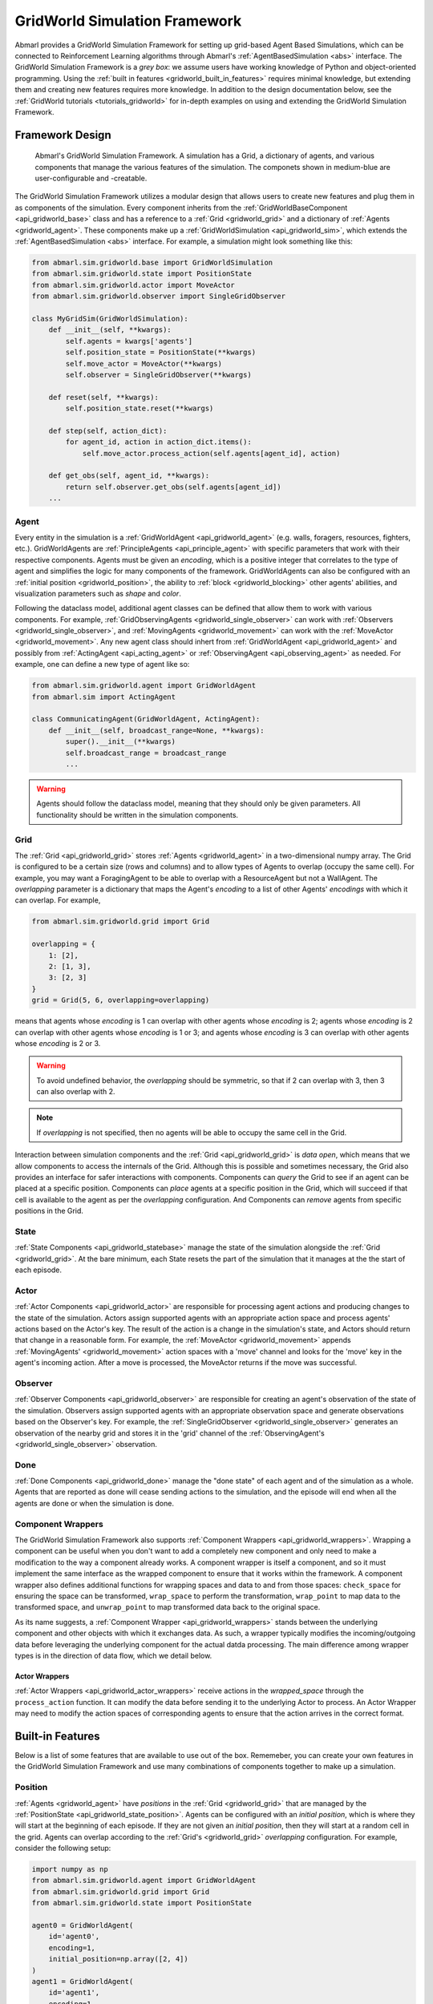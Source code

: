 .. Abmarl gridworld documentation

.. _gridworld:

GridWorld Simulation Framework
==============================

Abmarl provides a GridWorld Simulation Framework for setting up grid-based
Agent Based Simulations, which can be connected to Reinforcement Learning algorithms
through Abmarl's :ref:`AgentBasedSimulation <abs>` interface. The GridWorld
Simulation Framework is a `grey box`: we assume users have working knowledge of 
Python and object-oriented programming. Using the
:ref:`built in features <gridworld_built_in_features>` requires minimal knowledge,
but extending them and creating new features requires more knowledge.
In addition to the design documentation below, see the :ref:`GridWorld tutorials <tutorials_gridworld>`
for in-depth examples on using and extending the GridWorld Simulation Framework.


Framework Design
----------------

.. figure:: .images/gridworld_framework.png
   :width: 100 %
   :alt: Gridworld Simulation Framework

   Abmarl's GridWorld Simulation Framework. A simulation has a Grid, a dictionary
   of agents, and various components that manage the various features of the simulation.
   The componets shown in medium-blue are user-configurable and -creatable.

The GridWorld Simulation Framework utilizes a modular design that allows users
to create new features and plug them in as components of the simulation. Every component
inherits from the :ref:`GridWorldBaseComponent <api_gridworld_base>` class and has a reference to
a :ref:`Grid <gridworld_grid>` and a dictionary of :ref:`Agents <gridworld_agent>`.
These components make up a :ref:`GridWorldSimulation <api_gridworld_sim>`, which extends the
:ref:`AgentBasedSimulation <abs>` interface. For example, a simulation might look
something like this:

.. code-block:: python

   from abmarl.sim.gridworld.base import GridWorldSimulation
   from abmarl.sim.gridworld.state import PositionState
   from abmarl.sim.gridworld.actor import MoveActor
   from abmarl.sim.gridworld.observer import SingleGridObserver
   
   class MyGridSim(GridWorldSimulation):
       def __init__(self, **kwargs):
           self.agents = kwargs['agents']
           self.position_state = PositionState(**kwargs)
           self.move_actor = MoveActor(**kwargs)
           self.observer = SingleGridObserver(**kwargs)

       def reset(self, **kwargs):
           self.position_state.reset(**kwargs)
       
       def step(self, action_dict):
           for agent_id, action in action_dict.items():
               self.move_actor.process_action(self.agents[agent_id], action)
    
       def get_obs(self, agent_id, **kwargs):
           return self.observer.get_obs(self.agents[agent_id])
       ...

.. _gridworld_agent:

Agent
`````

Every entity in the simulation is a :ref:`GridWorldAgent <api_gridworld_agent>`
(e.g. walls, foragers, resources, fighters, etc.). GridWorldAgents are :ref:`PrincipleAgents <api_principle_agent>` with specific parameters
that work with their respective components. Agents must be given
an `encoding`, which is a positive integer that correlates to the type of agent and simplifies
the logic for many components of the framework. GridWorldAgents can also be configured
with an :ref:`initial position <gridworld_position>`, the ability to
:ref:`block <gridworld_blocking>` other agents' abilities, and visualization
parameters such as `shape` and `color`.

Following the dataclass model, additional agent classes can be defined that allow
them to work with various components. For example, :ref:`GridObservingAgents <gridworld_single_observer>` can work with
:ref:`Observers <gridworld_single_observer>`, and :ref:`MovingAgents <gridworld_movement>` can work with the :ref:`MoveActor <gridworld_movement>`. Any new agent class should
inhert from :ref:`GridWorldAgent <api_gridworld_agent>` and possibly from :ref:`ActingAgent <api_acting_agent>` or :ref:`ObservingAgent <api_observing_agent>` as needed.
For example, one can define a new type of agent like so:

.. code-block:: python

   from abmarl.sim.gridworld.agent import GridWorldAgent
   from abmarl.sim import ActingAgent

   class CommunicatingAgent(GridWorldAgent, ActingAgent):
       def __init__(self, broadcast_range=None, **kwargs):
           super().__init__(**kwargs)
           self.broadcast_range = broadcast_range
           ...

.. WARNING::
   Agents should follow the dataclass model, meaning that they should only be given
   parameters. All functionality should be written in the simulation components.


.. _gridworld_grid:

Grid
````
The :ref:`Grid <api_gridworld_grid>` stores :ref:`Agents <gridworld_agent>` in a two-dimensional numpy array. The Grid is configured
to be a certain size (rows and columns) and to allow types of Agents to overlap
(occupy the same cell). For example, you may want a ForagingAgent to be able to overlap
with a ResourceAgent but not a WallAgent. The `overlapping` parameter
is a dictionary that maps the Agent's `encoding` to a list of other Agents' `encodings`
with which it can overlap. For example,

.. code-block:: python

   from abmarl.sim.gridworld.grid import Grid

   overlapping = {
       1: [2],
       2: [1, 3],
       3: [2, 3]
   }
   grid = Grid(5, 6, overlapping=overlapping)

means that agents whose `encoding` is 1 can overlap with other agents whose `encoding`
is 2; agents whose `encoding` is 2 can overlap with other agents whose `encoding` is
1 or 3; and agents whose `encoding` is 3 can overlap with other agents whose `encoding`
is 2 or 3.

.. WARNING::
   To avoid undefined behavior, the `overlapping` should be symmetric, so that if
   2 can overlap with 3, then 3 can also overlap with 2.

.. NOTE::
   If `overlapping` is not specified, then no agents will be able to occupy the same
   cell in the Grid.

Interaction between simulation components and the :ref:`Grid <api_gridworld_grid>` is
`data open`, which means that we allow components to access the internals of the
Grid. Although this is possible and sometimes necessary, the Grid also provides
an interface for safer interactions with components. Components can `query` the
Grid to see if an agent can be placed at a specific position. Components can `place`
agents at a specific position in the Grid, which will succeed if that cell is available
to the agent as per the `overlapping` configuration. And Components can `remove`
agents from specific positions in the Grid. 


.. _gridworld_state:

State
`````

:ref:`State Components <api_gridworld_statebase>` manage the state of the simulation alongside the :ref:`Grid <gridworld_grid>`.
At the bare minimum, each State resets the part of the simulation that it manages
at the the start of each episode.


.. _gridworld_actor:

Actor
`````

:ref:`Actor Components <api_gridworld_actor>` are responsible for processing agent actions and producing changes
to the state of the simulation. Actors assign supported agents with an appropriate
action space and process agents' actions based on the Actor's key. The result of
the action is a change in the simulation's state, and Actors should return that
change in a reasonable form. For example, the :ref:`MoveActor <gridworld_movement>` appends :ref:`MovingAgents' <gridworld_movement>` action
spaces with a 'move' channel and looks for the 'move' key in the agent's incoming
action. After a move is processed, the MoveActor returns if the move was successful.


.. _gridworld_observer:

Observer
````````

:ref:`Observer Components <api_gridworld_observer>` are responsible for creating an
agent's observation of the state of the simulation. Observers assign supported agents
with an appropriate observation space and generate observations based on the
Observer's key. For example, the :ref:`SingleGridObserver <gridworld_single_observer>` generates an observation of the nearby grid and
stores it in the 'grid' channel of the :ref:`ObservingAgent's <gridworld_single_observer>` observation.


.. _gridworld_done:

Done
````

:ref:`Done Components <api_gridworld_done>` manage the "done state" of each agent and of the simulation as a
whole. Agents that are reported as done will cease sending actions to the simulation, 
and the episode will end when all the agents are done or when the simulation is done.


.. _gridworld_wrappers:

Component Wrappers
``````````````````

The GridWorld Simulation Framework also supports
:ref:`Component Wrappers <api_gridworld_wrappers>`. Wrapping a component
can be useful when you don't want to add a completely new component and
only need to make a modification to the way a component already works. A component
wrapper is itself a component, and so it must implement the same interface as the
wrapped component to ensure that it works within the framework. A component wrapper
also defines additional functions for wrapping spaces and data to and from those
spaces: ``check_space`` for ensuring the space can be transformed, ``wrap_space`` to
perform the transformation, ``wrap_point`` to map data to the transformed space,
and ``unwrap_point`` to map transformed data back to the original space.

As its name suggests, a :ref:`Component Wrapper <api_gridworld_wrappers>` stands
between the underlying component and other
objects with which it exchanges data. As such, a wrapper typically modifies
the incoming/outgoing data before leveraging the underlying component for
the actual datda processing. The main difference among wrapper types is in
the direction of data flow, which we detail below.

Actor Wrappers
~~~~~~~~~~~~~~

:ref:`Actor Wrappers <api_gridworld_actor_wrappers>` receive actions in the
`wrapped_space` through the ``process_action``
function. It can modify the data before sending it to the underlying Actor to
process. An Actor Wrapper may need to modify the action spaces of corresponding agents
to ensure that the action arrives in the correct format. 


.. _gridworld_built_in_features:

Built-in Features
-----------------

Below is a list of some features that are available to use out of the box. Rememeber,
you can create your own features in
the GridWorld Simulation Framework and use many combinations of components together
to make up a simulation.


.. _gridworld_position:

Position
````````

:ref:`Agents <gridworld_agent>` have `positions` in the :ref:`Grid <gridworld_grid>` that are managed by the
:ref:`PositionState <api_gridworld_state_position>`. Agents
can be configured with an `initial position`, which is where they will start at the
beginning of each episode. If they are not given an `initial position`, then they
will start at a random cell in the grid. Agents can overlap according to the
:ref:`Grid's <gridworld_grid>` `overlapping` configuration. For example, consider the following setup:

.. code-block:: python

   import numpy as np
   from abmarl.sim.gridworld.agent import GridWorldAgent
   from abmarl.sim.gridworld.grid import Grid
   from abmarl.sim.gridworld.state import PositionState

   agent0 = GridWorldAgent(
       id='agent0',
       encoding=1,
       initial_position=np.array([2, 4])
   )
   agent1 = GridWorldAgent(
       id='agent1',
       encoding=1
   )
   position_state = PositionState(
       agents={'agent0': agent0, 'agent1': agent1},
       grid=Grid(4, 5)
   )
   position_state.reset()

`agent0` is configured with an `initial position` and `agent1` is not. At the
start of each episode, `agent0` will be placed at (2, 4) and `agent1` will be placed
anywhere in the grid (except for (2,4) because they cannot overlap).

.. figure:: .images/gridworld_positioning.png
   :width: 100 %
   :alt: Agents starting positions

   agent0 in green starts at the same cell in every episode, and agent1 in blue
   starts at a random cell each time.


.. _gridworld_movement:

Movement
````````

:ref:`MovingAgents <api_gridworld_agent_moving>` can move around the
:ref:`Grid <gridworld_grid>` in conjunction with the
:ref:`MoveActor <api_gridworld_actor_move>`. MovingAgents require a `move range`
parameter, indicating how many spaces away they can move in a single step. Agents
cannot move out of bounds and can only move to the same cell as another agent if
they are allowed to overlap. For example, in this setup

.. code-block:: python

   import numpy as np
   from abmarl.sim.gridworld.agent import MovingAgent
   from abmarl.sim.gridworld.grid import Grid
   from abmarl.sim.gridworld.state import PositionState
   from abmarl.sim.gridworld.actor import MoveActor

   agents = {
       'agent0': MovingAgent(
           id='agent0', encoding=1, move_range=1, initial_position=np.array([2, 2])
       ),
       'agent1': MovingAgent(
           id='agent1', encoding=1, move_range=2, initial_position=np.array([0, 2])
       )
   }
   grid = Grid(5, 5, overlapping={1: [1]})
   position_state = PositionState(agents=agents, grid=grid)
   move_actor = MoveActor(agents=agents, grid=grid)

   position_state.reset()
   move_actor.process_action(agents['agent0'], {'move': np.array([0, 1])})
   move_actor.process_action(agents['agent1'], {'move': np.array([2, 1])})

`agent0` starts at position (2, 2) and can move up to one cell away. `agent1`
starts at (0, 2) and can move up to two cells away. The two agents can overlap
each other, so when the move actor processes their actions, both agents will be
at position (2, 3).

.. figure:: .images/gridworld_movement.png
   :width: 100 %
   :alt: Agents moving in the grid

   agent0 and agent1 move to the same cell.

The :ref:`MoveActor <api_gridworld_actor_move>` automatically assigns a `null action`
of `[0, 0]`, indicating no move.


.. _gridworld_absolute_position_observer:

Absolute Position Observer
``````````````````````````

The :ref:`AbsolutePositionObserver <api_gridworld_observer_absolute>` enables
:ref:`ObservingAgents <api_observing_agent>` to observe their own absolute position
in the grid. The position is reported as a two-dimensional numpy array, whose lower
bounds are ``(0, 0)`` and upper bounds are the size of the grid minus one. This
observer does not provide information on any other agent in the grid.

.. _gridworld_single_observer:

Single Grid Observer
````````````````````

:ref:`GridObservingAgents <api_gridworld_agent_observing>` can observe the state
of the :ref:`Grid <gridworld_grid>` around them, namely which other agents are nearby,
via the :ref:`SingleGridObserver <api_gridworld_observer_single>`. The SingleGridObserver
generates a two-dimensional array sized by the agent's `view range` with the observing
agent located at the center of the array. All other agents within the `view range` will
appear in the observation, shown as their `encoding`. For example, the following setup

.. code-block:: python

   import numpy as np
   from abmarl.sim.gridworld.agent import GridObservingAgent, GridWorldAgent
   from abmarl.sim.gridworld.grid import Grid
   from abmarl.sim.gridworld.state import PositionState
   from abmarl.sim.gridworld.observer import SingleGridObserver

   agents = {
       'agent0': GridObservingAgent(id='agent0', encoding=1, initial_position=np.array([2, 2]), view_range=3),
       'agent1': GridWorldAgent(id='agent1', encoding=2, initial_position=np.array([0, 1])),
       'agent2': GridWorldAgent(id='agent2', encoding=3, initial_position=np.array([1, 0])),
       'agent3': GridWorldAgent(id='agent3', encoding=4, initial_position=np.array([4, 4])),
       'agent4': GridWorldAgent(id='agent4', encoding=5, initial_position=np.array([4, 4])),
       'agent5': GridWorldAgent(id='agent5', encoding=6, initial_position=np.array([5, 5]))
   }
   grid = Grid(6, 6, overlapping={4: [5], 5: [4]})
   position_state = PositionState(agents=agents, grid=grid)
   observer = SingleGridObserver(agents=agents, grid=grid)

   position_state.reset()
   observer.get_obs(agents['agent0'])

will position agents as below and output an observation for `agent0` (blue) like so:

.. figure:: .images/gridworld_observation.png
   :width: 50 %

.. code-block::

   [-1, -1, -1, -1, -1, -1, -1],
   [-1,  0,  2,  0,  0,  0,  0],
   [-1,  3,  0,  0,  0,  0,  0],
   [-1,  0,  0,  1,  0,  0,  0],
   [-1,  0,  0,  0,  0,  0,  0],
   [-1,  0,  0,  0,  0, 4*,  0],
   [-1,  0,  0,  0,  0,  0,  6]

Since `view range` is the number of cells away that can be observed, the observation size is
``(2 * view_range + 1) x (2 * view_range + 1)``. `agent0` is centered in the middle
of this array, shown by its `encoding`: 1. All other agents appear in the observation
relative to `agent0's` position and shown by their `encodings`. The agent observes some out
of bounds cells, which appear as -1s. `agent3` and `agent4` occupy the same cell,
and the :ref:`SingleGridObserver <api_gridworld_observer_single>` will randomly select between their `encodings`
for the observation.

By setting `observe_self` to False, the :ref:`SingleGridObserver <api_gridworld_observer_single>`
can be configured so that an agent doesn't observe itself and only observes
other agents, which may be helpful if overlapping is an important part of the simulation.

The :ref:`SingleGridObserver <api_gridworld_observer_single>` automatically assigns
a `null observation` as a view matrix of all -2s, indicating that everything is
masked.

.. _gridworld_blocking:

Blocking
~~~~~~~~

Agents can block other agents' abilities and characteristics, such as blocking
them from view, which masks out parts of the observation. For example,
if `agent4` is configured with ``blocking=True``, then the observation would like
like this:

.. code-block::

   [-1, -1, -1, -1, -1, -1, -1],
   [-1,  0,  2,  0,  0,  0,  0],
   [-1,  3,  0,  0,  0,  0,  0],
   [-1,  0,  0,  1,  0,  0,  0],
   [-1,  0,  0,  0,  0,  0,  0],
   [-1,  0,  0,  0,  0, 4*,  0],
   [-1,  0,  0,  0,  0,  0, -2]

The -2 indicates that the cell is masked, and the choice of displaying `agent3`
over `agent4` is still a random choice. Which cells get masked by blocking
agents is determined by drawing two lines
from the center of the observing agent's cell to the corners of the blocking agent's
cell. Any cell whose center falls between those two lines will be masked, as shown below.

.. figure:: .images/gridworld_blocking.png
   :width: 100 %
   :alt: Masked cells from blocking agent

   The black agent is a wall agent that masks part of the grid from the blue agent.
   Cells whose centers fall betweent the lines are masked. Centers that fall directly
   on the line or outside of the lines are not masked. Two setups are shown to 
   demonstrate how the masking may change based on the agents' positions.


Multi Grid Observer
```````````````````

Similar to the :ref:`SingleGridObserver <api_gridworld_observer_single>`, the :ref:`MultiGridObserver <api_gridworld_observer_multi>` displays a separate array
for every `encoding`. Each array shows the relative positions of the agents and the
number of those agents that occupy each cell. Out of bounds indicators (-1) and
masked cells (-2) are present in every grid. For example, this setup would
show an observation like so:

.. figure:: .images/gridworld_observation.png
   :width: 50 %

.. code-block::

   # Encoding 1
   [-1, -1, -1, -1, -1, -1, -1],
   [-1,  0,  0,  0,  0,  0,  0],
   [-1,  0,  0,  0,  0,  0,  0],
   [-1,  0,  0,  1,  0,  0,  0],
   [-1,  0,  0,  0,  0,  0,  0],
   [-1,  0,  0,  0,  0,  0,  0],
   [-1,  0,  0,  0,  0,  0, -2]

   # Encoding 2
   [-1, -1, -1, -1, -1, -1, -1],
   [-1,  0,  1,  0,  0,  0,  0],
   [-1,  0,  0,  0,  0,  0,  0],
   [-1,  0,  0,  0,  0,  0,  0],
   [-1,  0,  0,  0,  0,  0,  0],
   [-1,  0,  0,  0,  0,  0,  0],
   [-1,  0,  0,  0,  0,  0, -2]
   ...

:ref:`MultiGridObserver <api_gridworld_observer_multi>` may be preferable to
:ref:`SingleGridObserver <api_gridworld_observer_single>` in simulations where
there are many overlapping agents.

The :ref:`MultiGridObserver <api_gridworld_observer_multi>` automatically assigns
a `null observation` of a tensor of all -2s, indicating that everything is masked.

Health
``````

:ref:`HealthAgents <api_gridworld_agent_health>` track their `health` throughout the simulation. `Health` is always bounded
between 0 and 1. Agents whose `health` falls to 0 are marked as `inactive`. They can be given an
`initial health`, which they start with at the beginning of the episode. Otherwise,
their `health` will be a random number between 0 and 1, as managed by the :ref:`HealthState <api_gridworld_state_health>`.
Consider the following setup:

.. code-block:: python

   from abmarl.sim.gridworld.agent import HealthAgent
   from abmarl.sim.gridworld.grid import Grid
   from abmarl.sim.gridworld.state import HealthState

   agent0 = HealthAgent(id='agent0', encoding=1)
   grid = Grid(3, 3)
   agents = {'agent0': agent0}
   health_state = HealthState(agents=agents, grid=grid)
   health_state.reset()

`agent0` will be assigned a random `health` value between 0 and 1.

.. _gridworld_attacking:

Attacking
`````````

`Health` becomes more interesting when we let agents attack one another.
:ref:`AttackingAgents <api_gridworld_agent_attack>` work in conjunction with 
an :ref:`AttackActor <api_gridworld_actor_attack>`. They have an `attack range`, which dictates
the range of their attack; an `attack accuracy`, which dictates the chances of the
attack being successful; an `attack strength`, which dictates how much `health`
is depleted from the attacked agent, and an `attack count`, which dictates the
number of attacks an agent can make per turn.

An :ref:`AttackActor <api_gridworld_actor_attack>` interprets these properties
and processes the attacks according to its own internal design. In general, each
AttackActor determines some set of attackable agents according to the following
criteria:

   #. The `attack mapping`, which is a dictionary that determines which `encodings`
      can attack other `encodings` (similar to the `overlapping` parameter for the
      :ref:`Grid <gridworld_grid>`), must allow the attack.
   #. The relative positions of the two agents must fall within the attacking agent's
      `attack range`.
   #. The attackable agent must not be masked (e.g. hiding behind a wall). The masking
      is determined the same way as :ref:`blocking <gridworld_blocking>` described above.

Then, the :ref:`AttackActor <api_gridworld_actor_attack>` selects agents from that
set based on the attacking agent's `attack count`. When an agent is successfully
attacked, its health is depleted by the attacking agent's `attack strength`, which
may result in the attacked agent's death. AttackActors can be configured to allow
multiple attacks against a single agent per attacking agent and per turn via the
`stacked attacks` property. The following four AttackActors are built into Abmarl:

.. _gridworld_binary_attack:

Binary Attack Actor
~~~~~~~~~~~~~~~~~~~

With the :ref:`BinaryAttackActor <api_gridworld_actor_binary_attack>`,
:ref:`AttackingAgents <api_gridworld_agent_attack>` can choose to launch attacks
up to its `attack count` or not to attack at all. For each attack, the BinaryAttackActor
randomly searches the vicinity of the attacking agent for an attackble agent according to
the :ref:`basic criteria listed above <gridworld_attacking>`. Consider the following setup:

.. code-block:: python

   import numpy as np
   from abmarl.sim.gridworld.agent import AttackingAgent, HealthAgent
   from abmarl.sim.gridworld.grid import Grid
   from abmarl.sim.gridworld.state import PositionState, HealthState
   from abmarl.sim.gridworld.actor import BinaryAttackActor

   agents = {
       'agent0': AttackingAgent(
           id='agent0',
           encoding=1,
           initial_position=np.array([0, 0]),
           attack_range=1,
           attack_strength=0.4,
           attack_accuracy=1,
           attack_count=2
       ),
       'agent1': HealthAgent(id='agent1', encoding=2, initial_position=np.array([1, 0]), initial_health=1),
       'agent2': HealthAgent(id='agent2', encoding=2, initial_position=np.array([1, 1]), initial_health=0.3),
       'agent3': HealthAgent(id='agent3', encoding=3, initial_position=np.array([0, 1]))
   }
   grid = Grid(2, 2)
   position_state = PositionState(agents=agents, grid=grid)
   health_state = HealthState(agents=agents, grid=grid)
   attack_actor = BinaryAttackActor(agents=agents, grid=grid, attack_mapping={1: [2]}, stacked_attacks=False)

   position_state.reset()
   health_state.reset()
   attack_actor.process_action(agents['agent0'], {'attack': 2})
   assert not agents['agent2'].active
   assert agents['agent1'].active
   assert agents['agent3'].active
   attack_actor.process_action(agents['agent0'], {'attack': 2})
   assert agents['agent1'].active
   assert agents['agent3'].active

.. figure:: .images/gridworld_attack_binary.png
   :width: 100 %
   :alt: Binary attack demonstration

   `agent0` in red launches four attacks over two turns. `agent1` and `agent2`,
   blue and green respectively, are attackable. `agent2` dies because its health
   falls to zero, but `agent1` continues living even after two attacks.

As per the `attack mapping`, `agent0` can attack `agent1` or `agent2` but not
`agent3`. It can make two attacks per turn, but because the `stacked attacks` property
is False, it cannot attack the same agent twice in the same turn. Looking at the
`attack strength` and `initial health` of the agents, we can see that `agent0`
should be able to kill `agent2` with one attack but it will require three attacks
to kill `agent1`. In each turn, `agent0` uses both of its attacks. In the first
turn, both `agent1` and `agent2` are attacked and `agent2` dies. In the second
turn, `agent0` attempts two attacks again, but because there is only one attackable
agent in its vicinity and because `stacked attacks` are not allowed, only one of
its attacks is successful: `agent1` is attacked, but it continues to live since
it still has health. `agent3` was never attacked because although it is within
`agent0`'s `attack range`, it is not in the `attack mapping`.

The :ref:`BinaryAttackActor <api_gridworld_actor_binary_attack>` automatically
assigns a `null action` of 0, indicating no attack.

.. _gridworld_encoding_based_attack:

Encoding Based Attack Actor
~~~~~~~~~~~~~~~~~~~~~~~~~~~

The :ref:`EncodingBasedAttackActor <api_gridworld_actor_encoding_attack>` allows
:ref:`AttackingAgents <api_gridworld_agent_attack>` to choose some number of attacks
*per each encoding*. For each attack, the EncodingBasedAttackActor randomly searches
the vicinity of the attacking agent for an attackble agent according to the
:ref:`basic criteria listed above <gridworld_attacking>`. Contrast this actor with the
:ref:`BinaryAttackActor <gridworld_binary_attack>` above, which does not allow
agents to specify attack by encoding. Consider the following setup:

.. code-block:: python

   import numpy as np
   from abmarl.sim.gridworld.agent import AttackingAgent, HealthAgent
   from abmarl.sim.gridworld.grid import Grid
   from abmarl.sim.gridworld.state import PositionState, HealthState
   from abmarl.sim.gridworld.actor import EncodingBasedAttackActor

   agents = {
       'agent0': AttackingAgent(
           id='agent0',
           encoding=1,
           initial_position=np.array([0, 0]),
           attack_range=1,
           attack_strength=0.4,
           attack_accuracy=1,
           attack_count=2
       ),
       'agent1': HealthAgent(id='agent1', encoding=2, initial_position=np.array([1, 0]), initial_health=1),
       'agent2': HealthAgent(id='agent2', encoding=2, initial_position=np.array([1, 1]), initial_health=1),
       'agent3': HealthAgent(id='agent3', encoding=3, initial_position=np.array([0, 1]), initial_health=0.5)
   }
   grid = Grid(2, 2)
   position_state = PositionState(agents=agents, grid=grid)
   health_state = HealthState(agents=agents, grid=grid)
   attack_actor = EncodingBasedAttackActor(agents=agents, grid=grid, attack_mapping={1: [2, 3]}, stacked_attacks=True)

   position_state.reset()
   health_state.reset()
   attack_actor.process_action(agents['agent0'], {'attack': {2: 0, 3: 2}})
   assert agents['agent1'].health == agents['agent1'].initial_health
   assert agents['agent2'].health == agents['agent2'].initial_health
   assert not agents['agent3'].active

.. figure:: .images/gridworld_attack_encoding.png
   :width: 100 %
   :alt: Encoding Based attack demonstration

   `agent0` in red launches two attacks against encoding 3. Because stacked attacks
   are allowed, both attacks fall on `agent3` in the same turn, resulting in its
   death.

As per the `attack mapping`, `agent0` can attack all the other agents. It can make
up to two attacks per turn *per encoding* (e.g. two attacks on encoding 2 and two
attacks on encoding 3 per turn), and because the `stacked attacks` property
is True, it can attack the same agent twice in the same turn. Looking at the
`attack strength` and `initial health` of the agents, we can see that `agent0`
should be able to kill `agent3` with only two attacks. `agent0` launches no attacks
on encoding 2 and two attacks on encoding 3. Because `agent3` is the only agent of encoding
3 and because `stacked attacks` are allowed, it gets attacked twice in one turn,
resulting in its death. Even though `agent1` and `agent2` are in `agent0`'s `attack mapping`
and `attack range`, neither of them is attacked because `agent0` specified zero
attacks on encoding 2.

The :ref:`EncodingBasedAttackActor <api_gridworld_actor_encoding_attack>` automatically
assigns a `null action` of 0 for each encoding, indicating no attack.

.. _gridworld_selective_attack:

Selective Attack Actor
~~~~~~~~~~~~~~~~~~~~~~

The :ref:`SelectiveAttackActor <api_gridworld_actor_selective_attack>` allows
:ref:`AttackingAgents <api_gridworld_agent_attack>` to specify some number of attacks
on each of the cells in some local grid defined by the agent's `attack range`.
In contrast to the :ref:`BinaryAttackActor <gridworld_binary_attack>` and
:ref:`EncodingBasedAttackActor <gridworld_encoding_based_attack>` above, the
SelectiveAttackActor does not randomly search for agents in the vicinity because
it receives the attacked cells directly. The attacking agent can attack each cell
up to its `attack count`. Attackable agents are defined according to the
:ref:`basic criteria listed above <gridworld_attacking>`. If there are multiple
attackable agents on the same cell, the actor randomly picks from among them based
on the number of attacks on that cell and whether or not `stacked attacks` are
allowed. Consider the following setup:

.. code-block:: python

  import numpy as np
  from abmarl.sim.gridworld.agent import AttackingAgent, HealthAgent
  from abmarl.sim.gridworld.grid import Grid
  from abmarl.sim.gridworld.state import PositionState, HealthState
  from abmarl.sim.gridworld.actor import SelectiveAttackActor

  agents = {
      'agent0': AttackingAgent(
          id='agent0',
          encoding=1,
          initial_position=np.array([0, 0]),
          attack_range=1,
          attack_strength=1,
          attack_accuracy=1,
          attack_count=2
      ),
      'agent1': HealthAgent(id='agent1', encoding=2, initial_position=np.array([1, 0]), initial_health=1),
      'agent2': HealthAgent(id='agent2', encoding=2, initial_position=np.array([0, 1]), initial_health=1),
      'agent3': HealthAgent(id='agent3', encoding=3, initial_position=np.array([0, 1]))
  }
  grid = Grid(2, 2, overlapping={2: [3], 3: [2]})
  position_state = PositionState(agents=agents, grid=grid)
  health_state = HealthState(agents=agents, grid=grid)
  attack_actor = SelectiveAttackActor(agents=agents, grid=grid, attack_mapping={1: [2]}, stacked_attacks=False)

  position_state.reset()
  health_state.reset()
  attack = np.array([
      [0, 1, 0],
      [0, 1, 2],
      [0, 1, 0]
  ])
  attack_actor.process_action(agents['agent0'], {'attack': attack})
  assert not agents['agent1'].active
  assert not agents['agent2'].active
  assert agents['agent3'].active

.. figure:: .images/gridworld_attack_selective.png
   :width: 100 %
   :alt: Selective attack demonstration

   `agent0` in red launches five attacks in the highlighted cells, resulting in
   `agent1` and `agent2` dying.

As per the `attack mapping`, `agent0` can attack `agent1` or `agent2` but not
`agent3`. It can make two attacks per turn *per cell*, but because the `stacked attacks` property
is False, it cannot attack the same agent twice in the same turn. Looking at the
`attack strength` and `initial health` of the agents, we can see that `agent0`
should be able to kill `agent1` and `agent2` with a single attack each. `agent0` launches
5 attacks: one on the cell above, one on its own cell, one on the cell below,
and two on the cell to the right. The attack above is on a cell that is out of bounds,
so this attack does nothing. The attack on its own cell fails because there are
no attackable agents there. `agent1` is on the cell below, and that attack succeeds.
`agent2` and `agent3` are both on the cell to the right, but only `agent2` is attackable
per the attack mapping and `stacked attacks` are not allowed, so only one of the
launched attacks is successful.

The :ref:`SelectiveAttackActor <api_gridworld_actor_selective_attack>` automatically
assigns a grid of 0s as the `null action`, indicating no attack on any cell.

.. _gridworld_restricted_selective_attack:

Restricted Selective Attack Actor
~~~~~~~~~~~~~~~~~~~~~~~~~~~~~~~~~

The :ref:`RestrictedSelectiveAttackActor <api_gridworld_actor_restricted_selective_attack>`
allows :ref:`AttackingAgents <api_gridworld_agent_attack>` to specify some number
of attacks in some local grid defined by the attacking agent's `attack range`.
This actor is more *restricted* than its counterpart, the
:ref:`SelectiveAttackActor <gridworld_selective_attack>`, because rather than issuing
attacks up to its `attack count` *per cell*, the attacking agent can only issue
that many attacks in the *whole local grid*. Attackable agents are defined according
to the :ref:`basic criteria listed above <gridworld_attacking>`. If there are multiple
attackable agents on a the same cell, the actor randomly picks from among them
based on the number of attacks on that cell and whether or not `stacked attacks`
are allowed. Consider the following setup:

.. code-block:: python

   import numpy as np
   from abmarl.sim.gridworld.agent import AttackingAgent, HealthAgent
   from abmarl.sim.gridworld.grid import Grid
   from abmarl.sim.gridworld.state import PositionState, HealthState
   from abmarl.sim.gridworld.actor import RestrictedSelectiveAttackActor

   agents = {
       'agent0': AttackingAgent(
           id='agent0',
           encoding=1,
           initial_position=np.array([0, 0]),
           attack_range=1,
           attack_strength=0.6,
           attack_accuracy=1,
           attack_count=3
       ),
       'agent1': HealthAgent(id='agent1', encoding=2, initial_position=np.array([1, 0]), initial_health=0.1),
       'agent2': HealthAgent(id='agent2', encoding=2, initial_position=np.array([0, 1]), initial_health=0.1),
       'agent3': HealthAgent(id='agent3', encoding=2, initial_position=np.array([1, 1]), initial_health=1)
   }
   grid = Grid(2, 2)
   position_state = PositionState(agents=agents, grid=grid)
   health_state = HealthState(agents=agents, grid=grid)
   attack_actor = RestrictedSelectiveAttackActor(agents=agents, grid=grid, attack_mapping={1: [2]}, stacked_attacks=False)

   position_state.reset()
   health_state.reset()
   out = attack_actor.process_action(agents['agent0'], {'attack': [9, 9, 0]})
   assert agents['agent3'].active
   assert agents['agent3'].health == 0.4
   out = attack_actor.process_action(agents['agent0'], {'attack': [9, 6, 8]})
   assert not agents['agent1'].active
   assert not agents['agent2'].active
   assert not agents['agent3'].active

.. figure:: .images/gridworld_attack_restricted_selective.png
   :width: 100 %
   :alt: Restricted Selective attack demonstration

   `agent0` in red launches two attacks against the bottom right cell, catching
   `agent3` with one of them. Then it finishes off all the agents in the next turn.

As per the `attack mapping`, `agent0` can attack all the other agents, and it can
issue up to three attacks per turn. `stacked attacks` is False, so the same agent
cannot be attacked twice in the same turn. Looking at the `attack strength` and
`initial health` of the agents, we can see that `agent0` should be able to kill
`agent1` and `agent2` with a single attack each but will need two attacks to kill
`agent3`. In the first turn, `agent0` launches two attacks to the bottom right cell
and chooses not to use its third attack. `agent3` is the only attackable agent
on this cell, but because `stacked attacks` are not allowed, it only gets attacked
once. In the next turn, `agent0` issues an attack on each of the three occupied
cells, and each attack is succesful.

The :ref:`RestrictedSelectiveAttackActor <api_gridworld_actor_restricted_selective_attack>`
automatically assigns an array of 0s as the `null action`, indicating no attack on any cell.

.. NOTE::
   The form of the attack in the
   :ref:`RestrictedSelectiveAttackActor <api_gridworld_actor_restricted_selective_attack>`
   is the most difficult for humans to interpret. The number of entries in the
   array reflects the agent's `attack count`. The attack appears as the cell's id,
   which is determined from ravelling the local grid, where 0 means no attack,
   1 is the top left cell, 2 is to the right of that, and so on through the whole
   local grid.


RavelActionWrapper
``````````````````

The :ref:`RavelActionWrapper <api_gridworld_ravel_action_wrappers>` transforms
Discrete, MultiBinary, MultiDiscrete, bounded integer Box, and any nesting of those
spaces into a Discrete space by "ravelling" their values according to numpy's
``ravel_multi_index`` function. Thus, actions that are represented by arrays are
converted into unique Discrete numbers. For example, we can apply the RavelActionWrapper
to the MoveActor, like so:

.. code-block:: python

   from abmarl.sim.gridworld.agent import MovingAgent
   from abmarl.sim.gridworld.grid import Grid
   from abmarl.sim.gridworld.state import PositionState
   from abmarl.sim.gridworld.actor import MoveActor
   from abmarl.sim.gridworld.wrapper import RavelActionWrapper
   
   agents = {
       'agent0': MovingAgent(id='agent0', encoding=1, move_range=1),
       'agent1': MovingAgent(id='agent1', encoding=1, move_range=2)
   }
   grid = Grid(5, 5)
   position_state = PositionState(agents=agents, grid=grid)
   move_actor = MoveActor(agents=agents, grid=grid)
   for agent in agents.values():
       agent.finalize()
   position_state.reset()

   # Move actor without wrapper
   actions = {
       agent.id: agent.action_space.sample() for agent in agents.values()
   }
   print(actions)
   # >>> {'agent0': OrderedDict([('move', array([1, 1]))]), 'agent1': OrderedDict([('move', array([ 2, -1]))])}
   
   # Wrapped move actor
   move_actor = RavelActionWrapper(move_actor)
   actions = {
       agent.id: agent.action_space.sample() for agent in agents.values()
   }
   print(actions)
   # >>> {'agent0': OrderedDict([('move', 1)]), 'agent1': OrderedDict([('move', 22)])}

The actions from the unwrapped actor are in the original `Box` space, whereas after
we apply the wrapper, the actions from the wrapped actor are in the transformed
`Discrete` space. The actor will receive move actions in the `Discrete` space and convert
them to the `Box` space before passing them to the MoveActor.


Exclusive Channel Action Wrapper
````````````````````````````````

The :ref:`ExclusiveChannelActionWrapper <api_gridworld_exclusive_channel_action_wrappers>`
works with `Dict` action spaces, where each subspace is to be ravelled independently
and then combined so that that action channels are exclusive. The wrapping occurs in two
steps. First, we use numpy's `ravel` capabilities to convert each subspace to a
`Discrete` space. Second, we combine the `Discrete` spaces together in such a way
that imposes exclusivity among the subspaces. The exclusion happens only on the
top level, so a `Dict` nested within a `Dict` will be ravelled without exclusion.

We can apply the
:ref:`ExclusiveChannelActionWrapper <api_gridworld_exclusive_channel_action_wrappers>`
with the :ref:`EncodingBasedAttackActor <gridworld_encoding_based_attack>` to
force the agent to only attack one encoding per turn, like so:

.. code-block:: python

   import numpy as np
   from abmarl.sim.gridworld.agent import AttackingAgent, HealthAgent
   from abmarl.sim.gridworld.grid import Grid
   from abmarl.sim.gridworld.state import PositionState, HealthState
   from abmarl.sim.gridworld.actor import EncodingBasedAttackActor
   from abmarl.sim.gridworld.wrapper import ExclusiveChannelActionWrapper
   from gym.spaces import Dict, Discrete

   agents = {
       'agent0': AttackingAgent(
           id='agent0',
           encoding=1,
           initial_position=np.array([0, 0]),
           attack_range=1,
           attack_strength=0.4,
           attack_accuracy=1,
           attack_count=2
       ),
       'agent1': HealthAgent(id='agent1', encoding=2, initial_position=np.array([1, 0]), initial_health=1),
       'agent2': HealthAgent(id='agent2', encoding=2, initial_position=np.array([1, 1]), initial_health=1),
       'agent3': HealthAgent(id='agent3', encoding=3, initial_position=np.array([0, 1]), initial_health=0.5)
   }
   grid = Grid(2, 2)
   position_state = PositionState(agents=agents, grid=grid)
   health_state = HealthState(agents=agents, grid=grid)
   attack_actor = EncodingBasedAttackActor(agents=agents, grid=grid, attack_mapping={1: [2, 3]}, stacked_attacks=True)
   print(agents['agent0'].action_space)
   >>> {'attack': Dict(2:Discrete(3), 3:Discrete(3))}
   
   wrapped_attack_actor = ExclusiveChannelActionWrapper(attack_actor)
   print(agents['agent0'].action_space)
   >>> {'attack': Discrete(5)}

   print(wrapped_attack_actor.wrap_point(Dict({2: Discrete(3), 3: Discrete(3)}), 0))
   print(wrapped_attack_actor.wrap_point(Dict({2: Discrete(3), 3: Discrete(3)}), 1))
   print(wrapped_attack_actor.wrap_point(Dict({2: Discrete(3), 3: Discrete(3)}), 2))
   print(wrapped_attack_actor.wrap_point(Dict({2: Discrete(3), 3: Discrete(3)}), 3))
   print(wrapped_attack_actor.wrap_point(Dict({2: Discrete(3), 3: Discrete(3)}), 4))
   >>> {2: 0, 3: 0}
   >>> {2: 1, 3: 0}
   >>> {2: 2, 3: 0}
   >>> {2: 0, 3: 1}
   >>> {2: 0, 3: 2}

With just the :ref:`EncodingBasedAttackActor <gridworld_encoding_based_attack>`,
the agent's action space is ``{'attack': Dict(2:Discrete(3), 3:Discrete(3))}``
and there are 9 possible actions:

   #. ``{2: 0, 3: 0}``
   #. ``{2: 0, 3: 1}``
   #. ``{2: 0, 3: 2}``
   #. ``{2: 1, 3: 0}``
   #. ``{2: 1, 3: 1}``
   #. ``{2: 1, 3: 2}``
   #. ``{2: 2, 3: 0}``
   #. ``{2: 2, 3: 1}``
   #. ``{2: 2, 3: 2}``

When we apply the
:ref:`ExclusiveChannelActionWrapper <api_gridworld_exclusive_channel_action_wrappers>`,
the action space becomes ``{'attack': Discrete(5)}``, which is a result of the
channel exlcusion and the ravelling. When unwrapped to the original space, the
five possible actions become

   #. ``{2: 0, 3: 0}``
   #. ``{2: 1, 3: 0}``
   #. ``{2: 2, 3: 0}``
   #. ``{2: 0, 3: 1}``
   #. ``{2: 0, 3: 2}``
   
We can see that the channels are exclusive, so that the agent cannot attack both
encodings in the same turn.
